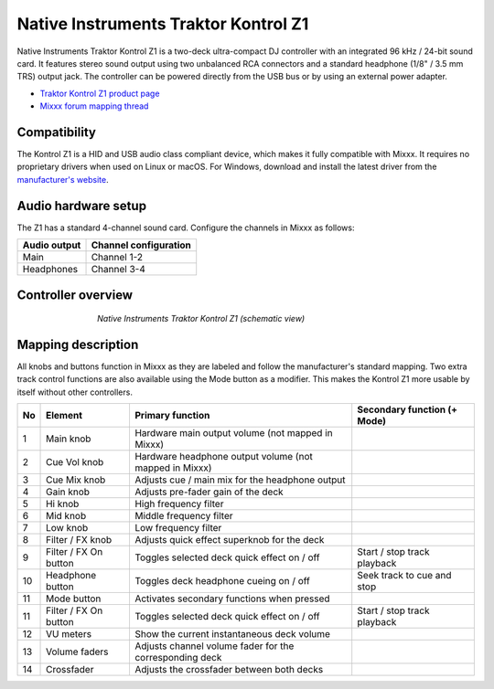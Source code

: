 .. _native-instruments-traktor-kontrol-z1:

Native Instruments Traktor Kontrol Z1
=====================================

Native Instruments Traktor Kontrol Z1 is a two-deck ultra-compact DJ controller with an integrated 96 kHz / 24-bit sound card. It features stereo sound output using two unbalanced RCA connectors and a standard headphone (1/8" / 3.5 mm TRS) output jack. The controller can be powered directly from the USB bus or by using an external power adapter.

- `Traktor Kontrol Z1 product page <https://www.native-instruments.com/en/products/traktor/dj-controllers/traktor-kontrol-z1/>`__
- `Mixxx forum mapping thread <https://mixxx.discourse.group/t/new-mapping-for-native-instruments-traktor-kontrol-z1/28436>`__

Compatibility
~~~~~~~~~~~~~

The Kontrol Z1 is a HID and USB audio class compliant device, which makes it fully compatible with Mixxx. It requires no proprietary drivers when used on Linux or macOS. For Windows, download and install the latest driver from the `manufacturer's website <https://www.native-instruments.com/en/support/downloads/drivers-other-files/>`__.

Audio hardware setup
~~~~~~~~~~~~~~~~~~~~

The Z1 has a standard 4-channel sound card. Configure the channels in Mixxx as follows:

============  =====================
Audio output  Channel configuration
============  =====================
Main          Channel 1-2
Headphones    Channel 3-4
============  =====================

Controller overview
~~~~~~~~~~~~~~~~~~~

.. figure:: ../../_static/controllers/native_instruments_traktor_kontrol_z1.png
   :align: center
   :width: 65%
   :figwidth: 65%
   :alt: Native Instruments Traktor Kontrol Z1 (schematic view)
   :figclass: pretty-figures

   *Native Instruments Traktor Kontrol Z1 (schematic view)*

Mapping description
~~~~~~~~~~~~~~~~~~~

All knobs and buttons function in Mixxx as they are labeled and follow the manufacturer's standard mapping. Two extra track control functions are also available using the Mode button as a modifier. This makes the Kontrol Z1 more usable by itself without other controllers.

+----+-----------------------+-------------------------------------------------------------------------------------------------------------------+-----------------------------------------------------+
| No | Element               | Primary function                                                                                                  | Secondary function (+ Mode)                         |
+====+=======================+===================================================================================================================+=====================================================+
| 1  | Main knob             | Hardware main output volume (not mapped in Mixxx)                                                                 |                                                     |
+----+-----------------------+-------------------------------------------------------------------------------------------------------------------+-----------------------------------------------------+
| 2  | Cue Vol knob          | Hardware headphone output volume (not mapped in Mixxx)                                                            |                                                     |
+----+-----------------------+-------------------------------------------------------------------------------------------------------------------+-----------------------------------------------------+
| 3  | Cue Mix knob          | Adjusts cue / main mix for the headphone output                                                                   |                                                     |
+----+-----------------------+-------------------------------------------------------------------------------------------------------------------+-----------------------------------------------------+
| 4  | Gain knob             | Adjusts pre-fader gain of the deck                                                                                |                                                     |
+----+-----------------------+-------------------------------------------------------------------------------------------------------------------+-----------------------------------------------------+
| 5  | Hi knob               | High frequency filter                                                                                             |                                                     |
+----+-----------------------+-------------------------------------------------------------------------------------------------------------------+-----------------------------------------------------+
| 6  | Mid knob              | Middle frequency filter                                                                                           |                                                     |
+----+-----------------------+-------------------------------------------------------------------------------------------------------------------+-----------------------------------------------------+
| 7  | Low knob              | Low frequency filter                                                                                              |                                                     |
+----+-----------------------+-------------------------------------------------------------------------------------------------------------------+-----------------------------------------------------+
| 8  | Filter / FX knob      | Adjusts quick effect superknob for the deck                                                                       |                                                     |
+----+-----------------------+-------------------------------------------------------------------------------------------------------------------+-----------------------------------------------------+
| 9  | Filter / FX On button | Toggles selected deck quick effect on / off                                                                       | Start / stop track playback                         |
+----+-----------------------+-------------------------------------------------------------------------------------------------------------------+-----------------------------------------------------+
| 10 | Headphone button      | Toggles deck headphone cueing on / off                                                                            | Seek track to cue and stop                          |
+----+-----------------------+-------------------------------------------------------------------------------------------------------------------+-----------------------------------------------------+
| 11 | Mode button           | Activates secondary functions when pressed                                                                        |                                                     |
+----+-----------------------+-------------------------------------------------------------------------------------------------------------------+-----------------------------------------------------+
| 11 | Filter / FX On button | Toggles selected deck quick effect on / off                                                                       | Start / stop track playback                         |
+----+-----------------------+-------------------------------------------------------------------------------------------------------------------+-----------------------------------------------------+
| 12 | VU meters             | Show the current instantaneous deck volume                                                                        |                                                     |
+----+-----------------------+-------------------------------------------------------------------------------------------------------------------+-----------------------------------------------------+
| 13 | Volume faders         | Adjusts channel volume fader for the corresponding deck                                                           |                                                     |
+----+-----------------------+-------------------------------------------------------------------------------------------------------------------+-----------------------------------------------------+
| 14 | Crossfader            | Adjusts the crossfader between both decks                                                                         |                                                     |
+----+-----------------------+-------------------------------------------------------------------------------------------------------------------+-----------------------------------------------------+
